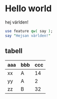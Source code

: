 * Hello world
hej världen!

#+BEGIN_SRC perl
use feature qw( say );
say "Hejsan världen!"
#+END_SRC

** tabell
| aaa | bbb | ccc |
|-----+-----+-----|
| xx  | A   |  14 |
| yy  | A   |   2 |
| zz  | B   |  32 |
|-----+-----+-----|
